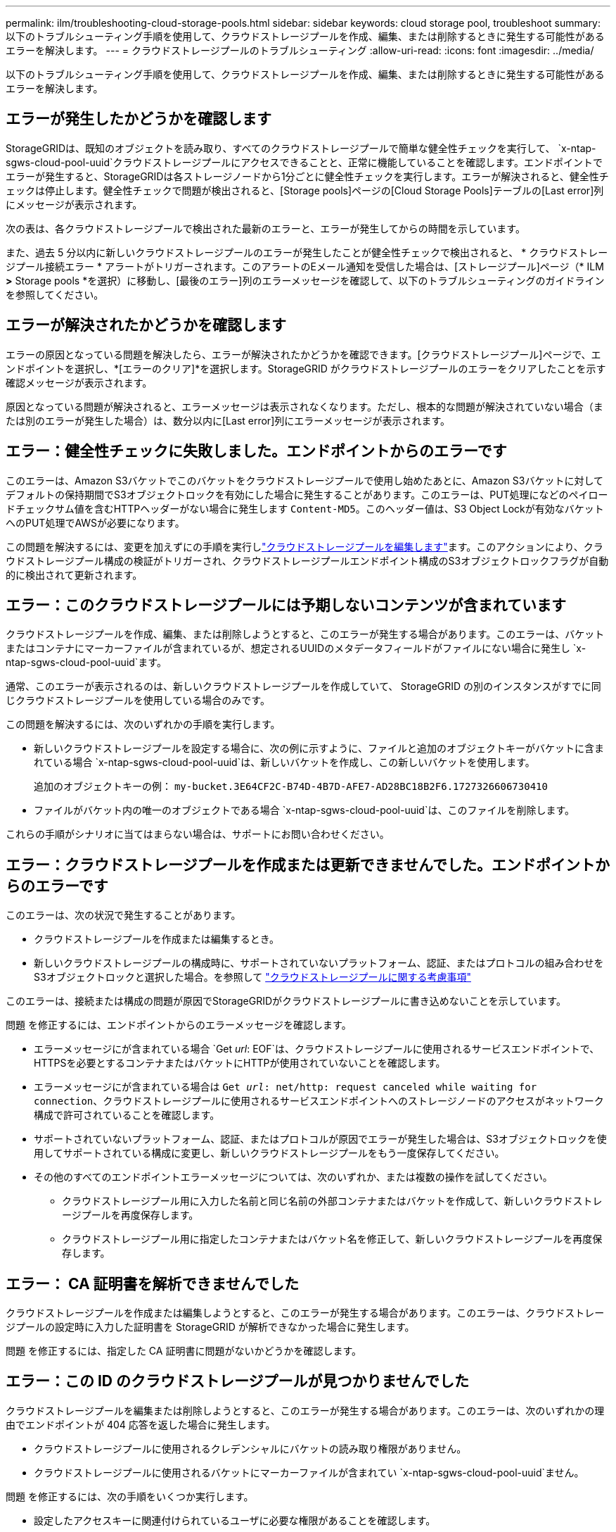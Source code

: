---
permalink: ilm/troubleshooting-cloud-storage-pools.html 
sidebar: sidebar 
keywords: cloud storage pool, troubleshoot 
summary: 以下のトラブルシューティング手順を使用して、クラウドストレージプールを作成、編集、または削除するときに発生する可能性があるエラーを解決します。 
---
= クラウドストレージプールのトラブルシューティング
:allow-uri-read: 
:icons: font
:imagesdir: ../media/


[role="lead"]
以下のトラブルシューティング手順を使用して、クラウドストレージプールを作成、編集、または削除するときに発生する可能性があるエラーを解決します。



== エラーが発生したかどうかを確認します

StorageGRIDは、既知のオブジェクトを読み取り、すべてのクラウドストレージプールで簡単な健全性チェックを実行して、 `x-ntap-sgws-cloud-pool-uuid`クラウドストレージプールにアクセスできることと、正常に機能していることを確認します。エンドポイントでエラーが発生すると、StorageGRIDは各ストレージノードから1分ごとに健全性チェックを実行します。エラーが解決されると、健全性チェックは停止します。健全性チェックで問題が検出されると、[Storage pools]ページの[Cloud Storage Pools]テーブルの[Last error]列にメッセージが表示されます。

次の表は、各クラウドストレージプールで検出された最新のエラーと、エラーが発生してからの時間を示しています。

また、過去 5 分以内に新しいクラウドストレージプールのエラーが発生したことが健全性チェックで検出されると、 * クラウドストレージプール接続エラー * アラートがトリガーされます。このアラートのEメール通知を受信した場合は、[ストレージプール]ページ（* ILM *>* Storage pools *を選択）に移動し、[最後のエラー]列のエラーメッセージを確認して、以下のトラブルシューティングのガイドラインを参照してください。



== エラーが解決されたかどうかを確認します

エラーの原因となっている問題を解決したら、エラーが解決されたかどうかを確認できます。[クラウドストレージプール]ページで、エンドポイントを選択し、*[エラーのクリア]*を選択します。StorageGRID がクラウドストレージプールのエラーをクリアしたことを示す確認メッセージが表示されます。

原因となっている問題が解決されると、エラーメッセージは表示されなくなります。ただし、根本的な問題が解決されていない場合（または別のエラーが発生した場合）は、数分以内に[Last error]列にエラーメッセージが表示されます。



== エラー：健全性チェックに失敗しました。エンドポイントからのエラーです

このエラーは、Amazon S3バケットでこのバケットをクラウドストレージプールで使用し始めたあとに、Amazon S3バケットに対してデフォルトの保持期間でS3オブジェクトロックを有効にした場合に発生することがあります。このエラーは、PUT処理になどのペイロードチェックサム値を含むHTTPヘッダーがない場合に発生します `Content-MD5`。このヘッダー値は、S3 Object Lockが有効なバケットへのPUT処理でAWSが必要になります。

この問題を解決するには、変更を加えずにの手順を実行しlink:editing-cloud-storage-pool.html["クラウドストレージプールを編集します"]ます。このアクションにより、クラウドストレージプール構成の検証がトリガーされ、クラウドストレージプールエンドポイント構成のS3オブジェクトロックフラグが自動的に検出されて更新されます。



== エラー：このクラウドストレージプールには予期しないコンテンツが含まれています

クラウドストレージプールを作成、編集、または削除しようとすると、このエラーが発生する場合があります。このエラーは、バケットまたはコンテナにマーカーファイルが含まれているが、想定されるUUIDのメタデータフィールドがファイルにない場合に発生し `x-ntap-sgws-cloud-pool-uuid`ます。

通常、このエラーが表示されるのは、新しいクラウドストレージプールを作成していて、 StorageGRID の別のインスタンスがすでに同じクラウドストレージプールを使用している場合のみです。

この問題を解決するには、次のいずれかの手順を実行します。

* 新しいクラウドストレージプールを設定する場合に、次の例に示すように、ファイルと追加のオブジェクトキーがバケットに含まれている場合 `x-ntap-sgws-cloud-pool-uuid`は、新しいバケットを作成し、この新しいバケットを使用します。
+
追加のオブジェクトキーの例： `my-bucket.3E64CF2C-B74D-4B7D-AFE7-AD28BC18B2F6.1727326606730410`

* ファイルがバケット内の唯一のオブジェクトである場合 `x-ntap-sgws-cloud-pool-uuid`は、このファイルを削除します。


これらの手順がシナリオに当てはまらない場合は、サポートにお問い合わせください。



== エラー：クラウドストレージプールを作成または更新できませんでした。エンドポイントからのエラーです

このエラーは、次の状況で発生することがあります。

* クラウドストレージプールを作成または編集するとき。
* 新しいクラウドストレージプールの構成時に、サポートされていないプラットフォーム、認証、またはプロトコルの組み合わせをS3オブジェクトロックと選択した場合。を参照して link:../ilm/considerations-for-cloud-storage-pools.html["クラウドストレージプールに関する考慮事項"]


このエラーは、接続または構成の問題が原因でStorageGRIDがクラウドストレージプールに書き込めないことを示しています。

問題 を修正するには、エンドポイントからのエラーメッセージを確認します。

* エラーメッセージにが含まれている場合 `Get _url_: EOF`は、クラウドストレージプールに使用されるサービスエンドポイントで、HTTPSを必要とするコンテナまたはバケットにHTTPが使用されていないことを確認します。
* エラーメッセージにが含まれている場合は `Get _url_: net/http: request canceled while waiting for connection`、クラウドストレージプールに使用されるサービスエンドポイントへのストレージノードのアクセスがネットワーク構成で許可されていることを確認します。
* サポートされていないプラットフォーム、認証、またはプロトコルが原因でエラーが発生した場合は、S3オブジェクトロックを使用してサポートされている構成に変更し、新しいクラウドストレージプールをもう一度保存してください。
* その他のすべてのエンドポイントエラーメッセージについては、次のいずれか、または複数の操作を試してください。
+
** クラウドストレージプール用に入力した名前と同じ名前の外部コンテナまたはバケットを作成して、新しいクラウドストレージプールを再度保存します。
** クラウドストレージプール用に指定したコンテナまたはバケット名を修正して、新しいクラウドストレージプールを再度保存します。






== エラー： CA 証明書を解析できませんでした

クラウドストレージプールを作成または編集しようとすると、このエラーが発生する場合があります。このエラーは、クラウドストレージプールの設定時に入力した証明書を StorageGRID が解析できなかった場合に発生します。

問題 を修正するには、指定した CA 証明書に問題がないかどうかを確認します。



== エラー：この ID のクラウドストレージプールが見つかりませんでした

クラウドストレージプールを編集または削除しようとすると、このエラーが発生する場合があります。このエラーは、次のいずれかの理由でエンドポイントが 404 応答を返した場合に発生します。

* クラウドストレージプールに使用されるクレデンシャルにバケットの読み取り権限がありません。
* クラウドストレージプールに使用されるバケットにマーカーファイルが含まれてい `x-ntap-sgws-cloud-pool-uuid`ません。


問題 を修正するには、次の手順をいくつか実行します。

* 設定したアクセスキーに関連付けられているユーザに必要な権限があることを確認します。
* 必要な権限があるクレデンシャルを使用してクラウドストレージプールを編集します。
* 権限が正しい場合は、サポートにお問い合わせください。




== エラー：クラウドストレージプールの内容を確認できませんでした。エンドポイントからのエラーです

クラウドストレージプールを削除しようとすると、このエラーが発生する場合があります。このエラーは、何らかの接続または設定問題 が原因で、 StorageGRID がクラウドストレージプールバケットのコンテンツを読み取れないことを示しています。

問題 を修正するには、エンドポイントからのエラーメッセージを確認します。



== エラー： Objects have already been placed in this bucket

クラウドストレージプールを削除しようとすると、このエラーが発生する場合があります。ILMによって移動されたデータ、クラウドストレージプールの設定前にバケットにあったデータ、またはクラウドストレージプールの作成後に他のソースによってバケットに配置されたデータが含まれているクラウドストレージプールは削除できません。

問題 を修正するには、次の手順をいくつか実行します。

* 「クラウドストレージプールオブジェクトのライフサイクル」の手順に従って、オブジェクトをStorageGRIDに戻します。
* 残りのオブジェクトが ILM によってクラウドストレージプールに配置されていないことが確実な場合は、バケットからオブジェクトを手動で削除します。
+

NOTE: ILM によって配置された可能性のあるクラウドストレージプールからは、オブジェクトを手動で削除しないでください。手動で削除したオブジェクトにあとで StorageGRID からアクセスしようとしても、削除したオブジェクトは見つかりません。





== エラー：クラウドストレージプールにアクセスしようとして、プロキシで外部エラーが発生しました

このエラーは、ストレージノードとクラウドストレージプールに使用される外部のS3エンドポイントの間に非透過型ストレージプロキシを設定した場合に発生することがあります。このエラーは、外部プロキシサーバがCloud Storage Poolエンドポイントにアクセスできない場合に発生します。たとえば、 DNS サーバがホスト名を解決できない場合や、外部ネットワークの問題 が存在する場合があります。

問題 を修正するには、次の手順をいくつか実行します。

* クラウドストレージプール（ * ILM * > * ストレージプール * ）の設定を確認します。
* ストレージプロキシサーバのネットワーク設定を確認します。




== エラー：X.509証明書が有効期間外です

クラウドストレージプールを削除しようとすると、このエラーが発生する場合があります。このエラーは、クラウドストレージプール構成を削除する前に、正しい外部クラウドストレージプールが検証され、外部プールが空であることを確認するために、認証にX.509証明書が必要な場合に発生します。

問題 を修正するには、次の手順を実行します。

* 認証用に設定された証明書をクラウドストレージプールに更新します。
* このクラウドストレージプールに対する証明書の有効期限に関するアラートが解決されていることを確認してください。


.関連情報
link:lifecycle-of-cloud-storage-pool-object.html["クラウドストレージプールオブジェクトのライフサイクル"]
